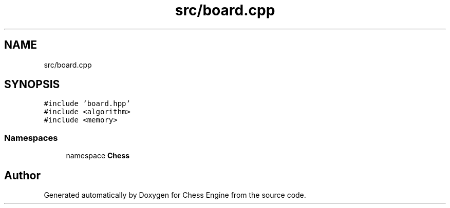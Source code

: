 .TH "src/board.cpp" 3 "Sun Sep 11 2022" "Chess Engine" \" -*- nroff -*-
.ad l
.nh
.SH NAME
src/board.cpp
.SH SYNOPSIS
.br
.PP
\fC#include 'board\&.hpp'\fP
.br
\fC#include <algorithm>\fP
.br
\fC#include <memory>\fP
.br

.SS "Namespaces"

.in +1c
.ti -1c
.RI "namespace \fBChess\fP"
.br
.in -1c
.SH "Author"
.PP 
Generated automatically by Doxygen for Chess Engine from the source code\&.

